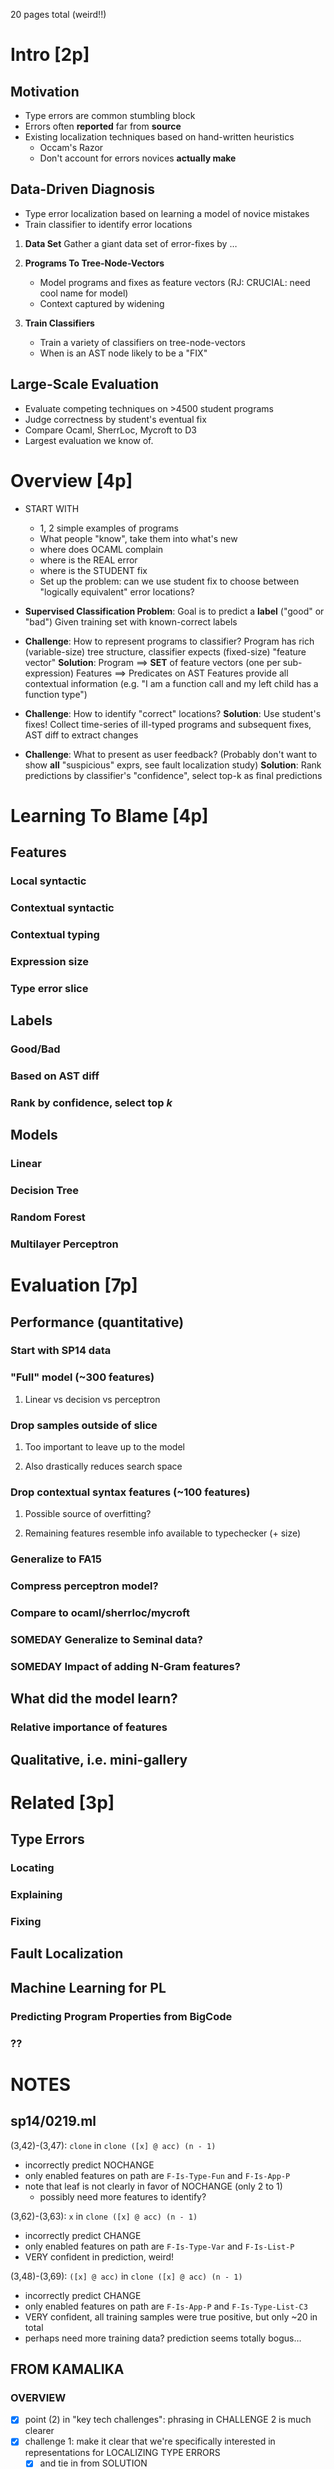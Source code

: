 20 pages total (weird!!)




* Intro [2p]

** Motivation
   - Type errors are common stumbling block
   - Errors often *reported* far from *source*
   - Existing localization techniques based on hand-written heuristics
     - Occam's Razor
     - Don't account for errors novices *actually make*

** Data-Driven Diagnosis
   - Type error localization based on learning a model of novice mistakes
   - Train classifier to identify error locations

   1. *Data Set*
      Gather a giant data set of error-fixes by ...

   2. *Programs To Tree-Node-Vectors*
      - Model programs and fixes as feature vectors (RJ: CRUCIAL: need cool name for model)
      - Context captured by widening

   3. *Train Classifiers*
      - Train a variety of classifiers on tree-node-vectors
      - When is an AST node likely to be a "FIX"

** Large-Scale Evaluation

   - Evaluate competing techniques on >4500 student programs
   - Judge correctness by student's eventual fix
   - Compare Ocaml, SherrLoc, Mycroft to D3
   - Largest evaluation we know of.

* Overview [4p]

  - START WITH
    - 1, 2 simple examples of programs
    - What people "know", take them into what's new
    - where does OCAML complain
    - where is the REAL error
    - where is the STUDENT fix
    - Set up the problem: can we use student fix to
      choose between "logically equivalent" error
      locations?

  - *Supervised Classification Problem*:
    Goal is to predict a *label* ("good" or "bad")
    Given training set with known-correct labels

  - *Challenge*:
    How to represent programs to classifier?
    Program has rich (variable-size) tree structure, classifier expects
    (fixed-size) "feature vector"
    *Solution*:
    Program ==> *SET* of feature vectors (one per sub-expression)
    Features ==> Predicates on AST
    Features provide all contextual information
    (e.g. "I am a function call and my left child has a function type")

  - *Challenge*:
    How to identify "correct" locations?
    *Solution*:
    Use student's fixes!
    Collect time-series of ill-typed programs and subsequent fixes,
    AST diff to extract changes

  - *Challenge*:
    What to present as user feedback?
    (Probably don't want to show *all* "suspicious" exprs,
    see fault localization study)
    *Solution*:
    Rank predictions by classifier's "confidence",
    select top-k as final predictions

* Learning To Blame [4p]
** Features
*** Local syntactic
*** Contextual syntactic
*** Contextual typing
*** Expression size
*** Type error slice
** Labels
*** Good/Bad
*** Based on AST diff
*** Rank by confidence, select top $k$
** Models
*** Linear
*** Decision Tree
*** Random Forest
*** Multilayer Perceptron
* Evaluation [7p]
** Performance (quantitative)
*** Start with SP14 data
*** "Full" model (~300 features)
**** Linear vs decision vs perceptron
*** Drop samples outside of slice
**** Too important to leave up to the model
**** Also drastically reduces search space
*** Drop contextual syntax features (~100 features)
**** Possible source of overfitting?
**** Remaining features resemble info available to typechecker (+ size)
*** Generalize to FA15
*** Compress perceptron model?
*** Compare to ocaml/sherrloc/mycroft
*** SOMEDAY Generalize to Seminal data?
*** SOMEDAY Impact of adding N-Gram features?
** What did the model learn?
*** Relative importance of features
** Qualitative, i.e. mini-gallery
* Related [3p]
** Type Errors
*** Locating
*** Explaining
*** Fixing
** Fault Localization
** Machine Learning for PL
*** Predicting Program Properties from BigCode
*** ??


* NOTES
** sp14/0219.ml
(3,42)-(3,47): =clone= in =clone ([x] @ acc) (n - 1)=
- incorrectly predict NOCHANGE
- only enabled features on path are =F-Is-Type-Fun= and =F-Is-App-P=
- note that leaf is not clearly in favor of NOCHANGE (only 2 to 1)
  - possibly need more features to identify?

(3,62)-(3,63): =x= in =clone ([x] @ acc) (n - 1)=
- incorrectly predict CHANGE
- only enabled features on path are =F-Is-Type-Var= and =F-Is-List-P=
- VERY confident in prediction, weird!

(3,48)-(3,69): =([x] @ acc)= in =clone ([x] @ acc) (n - 1)=
- incorrectly predict CHANGE
- only enabled features on path are =F-Is-App-P= and =F-Is-Type-List-C3=
- VERY confident, all training samples were true positive, but only ~20 in total
- perhaps need more training data? prediction seems totally bogus...

** FROM KAMALIKA
*** OVERVIEW
   - [X] point (2) in "key tech challenges": phrasing in CHALLENGE 2 is much
     clearer
   - [X] challenge 1: make it clear that we're specifically interested in
     representations for LOCALIZING TYPE ERRORS
     - [X] and tie in from SOLUTION
   - [ ] challenge 2: want blame assignment that is USEFUL and PREDICTABLE
   - [X] challenge 3: phrase challenge in terms of INTUITIVE PRESENTATION
*** LEARNING > LABELS
   - [ ] make it clearer that we have a two-stage process
     1. per-expression labels (good/bad)
     2. per-program labels (ranked list of blame)
   - [ ] perhaps an algorithm-style box
*** EVALUATION
   - [ ] maybe make headlining questions more precise
     - highlight results too?
   - [ ] add a sentence in 4.3 explaining why we don't use ANOVA/RELIEF
     - hard to make sense of results when you have a few categorical
       features expanded into many binary features
   - [ ] "oracle" is the student fixes
   - [ ] "utility": what *classes* of features are contributing most to accuracy
   - [ ] should threats come earlier
   - [ ] explain that dropping programs where oracle doesnt recognize
     sherrloc predcition favors sherlroc, NOT us
   - [ ] crispen the "results" paragraphs, highlight our results (eg put
     them first?)
**** qualitative
     - [ ] what is goal of analysis?
       - qualitiative
       - featuers used
     - [ ] at beginning: high-level description of examining decision
       paths to help explain predictions
**** threat mitigation
     - [ ] make a bigger deal of train/test split
     - [ ] explaining predictions
     - [ ] point out that we are also doing cross-validation across
       joint dataset, model appears relatively stable
